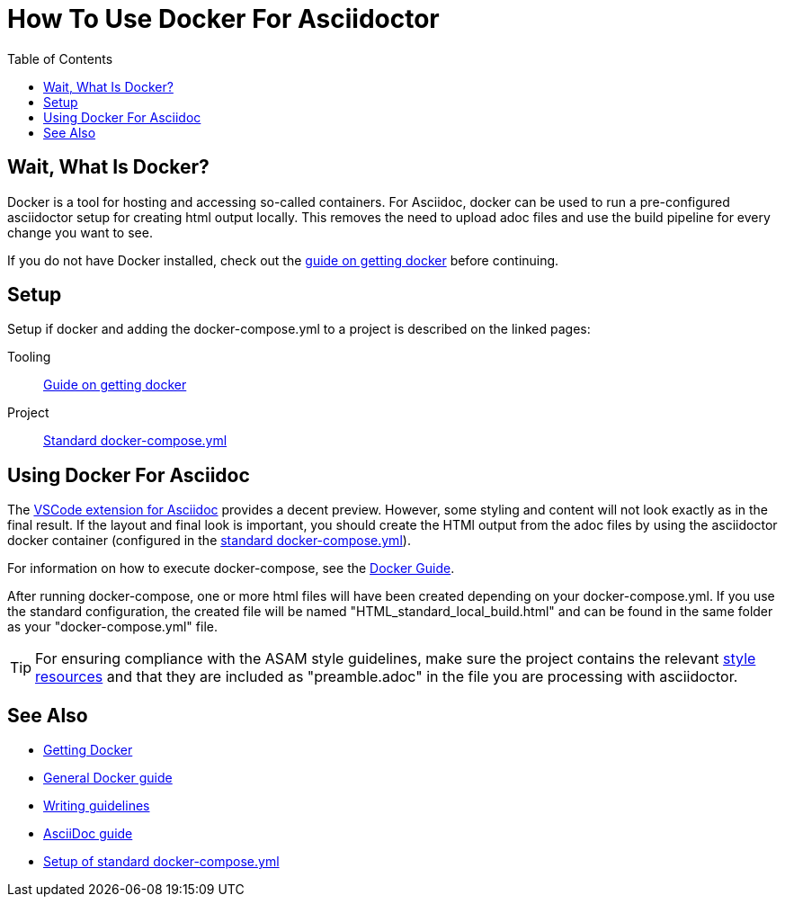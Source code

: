 
:toc:
:imagesdir: ../images
:docker-download: https://docs.docker.com/get-docker/

= How To Use Docker For Asciidoctor

== Wait, What Is Docker?
// TODO

Docker is a tool for hosting and accessing so-called containers. For Asciidoc, docker can be used to run a pre-configured asciidoctor setup for creating html output locally. This removes the need to upload adoc files and use the build pipeline for every change you want to see.

If you do not have Docker installed, check out the <<../general_guidelines/Getting-Docker.adoc#,guide on getting docker>> before continuing.

== Setup

Setup if docker and adding the docker-compose.yml to a project is described on the linked pages:

Tooling:: <<../general_guidelines/Getting-Docker.adoc#,Guide on getting docker>>

Project:: <<../tool-specific/StandardDockerConfig.adoc#,Standard docker-compose.yml>>

== Using Docker For Asciidoc

The <<../tool-specific/Recommended-VSCode-Extensions.adoc#AsciiDoc,VSCode extension for Asciidoc>> provides a decent preview. However, some styling and content will not look exactly as in the final result. If the layout and final look is important, you should create the HTMl output from the adoc files by using the asciidoctor docker container (configured in the <<../tool-specific/StandardDockerConfig.adoc#,standard docker-compose.yml>>).

For information on how to execute docker-compose, see the <<../tool-specific/DockerGuide.adoc#,Docker Guide>>.

After running docker-compose, one or more html files will have been created depending on your docker-compose.yml. If you use the standard configuration, the created file will be named "HTML_standard_local_build.html" and can be found in the same folder as your "docker-compose.yml" file.

TIP: For ensuring compliance with the ASAM style guidelines, make sure the project contains the relevant link:https://code.asam.net/common/style-resources[style resources] and that they are included as "preamble.adoc" in the file you are processing with asciidoctor.

== See Also
* link:../general_guidelines/Getting-Docker.adoc[Getting Docker]
* link:../tool-specific/DockerGuide.adoc[General Docker guide]
* link:../general_guidelines/WritingGuidelines.adoc[Writing guidelines]
* link:AsciiDoc-Guide.adoc[AsciiDoc guide]
* link:../tool-specific/StandardDockerConfig.adoc[Setup of standard docker-compose.yml]
